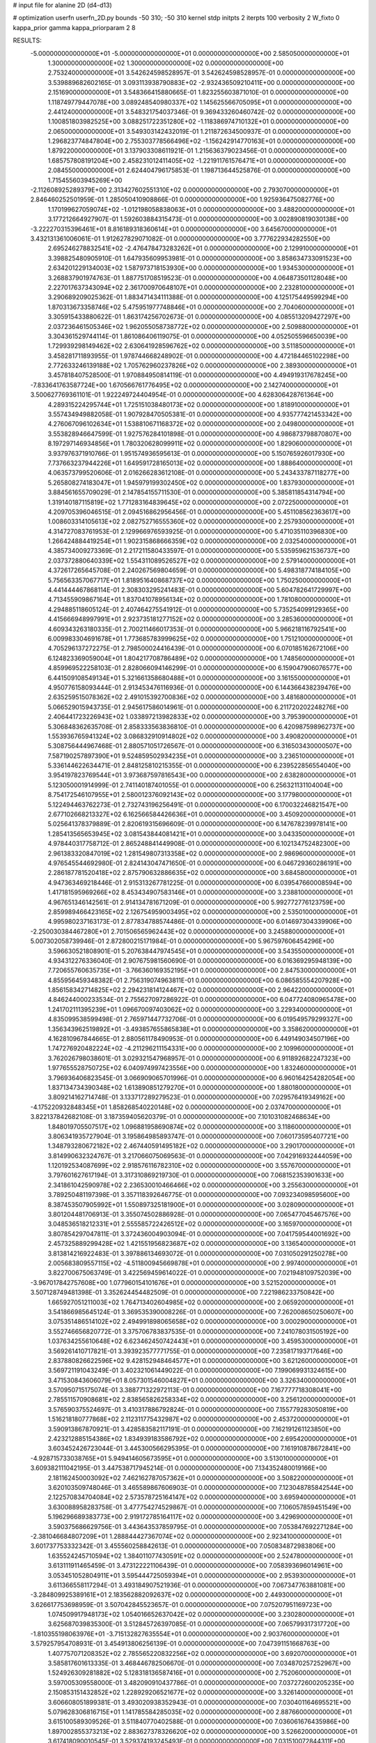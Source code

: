 # input file for alanine 2D (d4-d13)

# optimization
userfn       userfn_2D.py
bounds       -50 310; -50 310
kernel       stdp
initpts      2
iterpts      100
verbosity    2
W_fixto      0
kappa_prior  gamma
kappa_priorparam 2 8


RESULTS:
 -5.000000000000000E+01 -5.000000000000000E+01  0.000000000000000E+00       2.585050000000000E+01
  1.300000000000000E+02  1.300000000000000E+02  0.000000000000000E+00       2.753240000000000E+01       3.542624598528957E-01  3.542624598528957E-01       0.000000000000000E+00  3.539889682602165E-01
  3.093113938790883E+02 -2.932436509210411E+00  0.000000000000000E+00       2.151690000000000E+01       3.548366415880665E-01  1.823255603871010E-01       0.000000000000000E+00  1.118749779447078E+00
  3.089248540980337E+02  1.145625566705095E+01  0.000000000000000E+00       2.441240000000000E+01       3.548321754037346E-01  9.369433260460742E-02       0.000000000000000E+00  1.100851803982525E+00
  3.088251722351280E+02 -1.118386974710132E+01  0.000000000000000E+00       2.065000000000000E+01       3.549303142432019E-01  1.211872634500937E-01       0.000000000000000E+00  1.296823774847804E+00
  2.755303778566496E+02 -1.156242914770163E+01  0.000000000000000E+00       1.879220000000000E+01       3.137903308611921E-01  1.215636379023456E-01       0.000000000000000E+00  1.685757808191204E+00
  2.458231012411405E+02 -1.221911761576471E+01  0.000000000000000E+00       2.084550000000000E+01       2.624404796175853E-01  1.198713644525876E-01       0.000000000000000E+00  1.715455603945269E+00
 -2.112608925289379E+00  2.313427602551310E+02  0.000000000000000E+00       2.793070000000000E+01       2.846460252501959E-01  1.285050410908866E-01       0.000000000000000E+00  1.925936475082776E+00
  1.170199627059074E+02 -1.012198058838063E+01  0.000000000000000E+00       3.488200000000000E+01       3.177212664927907E-01  1.592603884315473E-01       0.000000000000000E+00  3.002890819030138E+00
 -3.222270315396461E+01  8.816189318360614E+01  0.000000000000000E+00       3.645670000000000E+01       3.432131361006061E-01  1.912627829071082E-01       0.000000000000000E+00  3.777622934282550E+00
  2.695246278832541E+02 -2.476478473283262E+01  0.000000000000000E+00       2.129910000000000E+01       3.398825480905910E-01  1.647935609953981E-01       0.000000000000000E+00  3.858634733091523E+00
  2.634201229134003E+02  1.587973718153930E+00  0.000000000000000E+00       1.934530000000000E+01       3.268837901974763E-01  1.887751708519523E-01       0.000000000000000E+00  4.064873501128048E+00
  2.227017637343094E+02  2.361700970648107E+01  0.000000000000000E+00       2.232810000000000E+01       3.290689209025362E-01  1.883471434111388E-01       0.000000000000000E+00  4.125175449599294E+00
  1.870313673358746E+02  5.475951977748846E+01  0.000000000000000E+00       2.704060000000000E+01       3.305915433880622E-01  1.863174256702673E-01       0.000000000000000E+00  4.085513209427297E+00
  2.037236461505346E+02  1.962055058738772E+02  0.000000000000000E+00       2.509880000000000E+01       3.304361529744114E-01  1.861086406119075E-01       0.000000000000000E+00  4.052505596650039E+00
  1.729939298149462E+02  2.630641928596762E+02  0.000000000000000E+00       3.511850000000000E+01       3.458281711893955E-01  1.978744668248902E-01       0.000000000000000E+00  4.472184465102298E+00
  2.772633246139188E+02  1.705762960237826E+02  0.000000000000000E+00       2.389300000000000E+01       3.457818407528500E-01  1.970884950814119E-01       0.000000000000000E+00  4.494919317678245E+00
 -7.833641763587724E+00  1.670566761776495E+02  0.000000000000000E+00       2.142740000000000E+01       3.500627769361101E-01  1.922249724404954E-01       0.000000000000000E+00  4.628306428761364E+00
  4.289315224295744E+01  1.725151038480173E+02  0.000000000000000E+00       1.818910000000000E+01       3.557434949882058E-01  1.907928470505381E-01       0.000000000000000E+00  4.935777421453342E+00
  4.276067096102634E+01  1.538810671168372E+02  0.000000000000000E+00       2.049800000000000E+01       3.553828946647599E-01  1.927576284101898E-01       0.000000000000000E+00  4.986873798870807E+00
  8.197297146934856E+01  1.780320628099911E+02  0.000000000000000E+00       1.829060000000000E+01       3.937976371910766E-01  1.951574936595613E-01       0.000000000000000E+00  5.150765926017930E+00
  7.737663237944226E+01  1.649591728165013E+02  0.000000000000000E+00       1.888640000000000E+01       4.063573799520606E-01  2.016266283612108E-01       0.000000000000000E+00  5.243433787118277E+00
  5.265808274183047E+01  1.945979199302450E+02  0.000000000000000E+00       1.837930000000000E+01       3.884561655709029E-01  2.147854155711530E-01       0.000000000000000E+00  5.385811854314794E+00
  1.319140187115819E+02  1.771283164839645E+02  0.000000000000000E+00       2.072250000000000E+01       4.209705396046515E-01  2.094516862956456E-01       0.000000000000000E+00  5.451108562363617E+00
  1.008603314105613E+02  2.082752716555360E+02  0.000000000000000E+00       2.257930000000000E+01       4.314727083761953E-01  2.129966976593925E-01       0.000000000000000E+00  5.471035110396830E+00
  1.266424884419254E+01  1.902315868666359E+02  0.000000000000000E+00       2.032540000000000E+01       4.385734009273369E-01  2.217211580433597E-01       0.000000000000000E+00  5.535959621536737E+00
  2.037372880640339E+02  1.554311089526527E+02  0.000000000000000E+00       2.579140000000000E+01       4.372617265645708E-01  2.240267569804659E-01       0.000000000000000E+00  5.498318774184105E+00
  5.756563357067717E+01  1.818951640868737E+02  0.000000000000000E+00       1.750250000000000E+01       4.441444467868114E-01  2.308303295241483E-01       0.000000000000000E+00  5.604782641729997E+00
  4.713455909867164E+01  1.837041078956134E+02  0.000000000000000E+00       1.781080000000000E+01       4.294885118605124E-01  2.407464275541912E-01       0.000000000000000E+00  5.735254099129365E+00
  4.415666948997991E+01  2.923735181277152E+02  0.000000000000000E+00       3.285360000000000E+01       4.609343263180335E-01  2.700211466017353E-01       0.000000000000000E+00  5.966218116792541E+00
  6.009983304691678E+01  1.773685783999625E+02  0.000000000000000E+00       1.751210000000000E+01       4.705296137272275E-01  2.798500024416439E-01       0.000000000000000E+00  6.070185162672106E+00
  6.124823369059004E+01  1.804217708786489E+02  0.000000000000000E+00       1.748560000000000E+01       4.859969522258103E-01  2.828066094146299E-01       0.000000000000000E+00  6.159047906076577E+00
  6.441509108549134E+01  5.321661358680488E+01  0.000000000000000E+00       3.161550000000000E+01       4.950776158093444E-01  2.913453476116936E-01       0.000000000000000E+00  6.144366438239476E+00
  2.635259515078362E+02  2.491015392700836E+02  0.000000000000000E+00       3.481680000000000E+01       5.066529015943735E-01  2.945617586014961E-01       0.000000000000000E+00  6.211720202248276E+00
  2.406441723226943E+02  1.033897213982833E+02  0.000000000000000E+00       3.795390000000000E+01       5.306848362635708E-01  2.858333563836810E-01       0.000000000000000E+00  6.420987598962737E+00
  1.553936765941324E+02  3.086832910914802E+02  0.000000000000000E+00       3.490820000000000E+01       5.308756444967468E-01  2.880571051726567E-01       0.000000000000000E+00  6.316503430000507E+00
  7.587190257897390E+01  9.524859502934235E+01  0.000000000000000E+00       3.236510000000000E+01       5.336144622634471E-01  2.848125810215355E-01       0.000000000000000E+00  6.239522856554040E+00
  3.954197823769544E+01  3.973687597816543E+00  0.000000000000000E+00       2.638280000000000E+01       5.123050001914999E-01  2.741140187401055E-01       0.000000000000000E+00  6.256321131104004E+00
  8.754172546107955E+01  2.580012376092143E+02  0.000000000000000E+00       3.177980000000000E+01       5.122494463762273E-01  2.732743196256491E-01       0.000000000000000E+00  6.170032246821547E+00
  2.677102668213327E+02  6.162566584426636E+01  0.000000000000000E+00       3.450920000000000E+01       5.025641378379889E-01  2.820619315696609E-01       0.000000000000000E+00  6.147678239978141E+00
  1.285413565653945E+02  3.081543844081421E+01  0.000000000000000E+00       3.043350000000000E+01       4.978440317758712E-01  2.865248841449908E-01       0.000000000000000E+00  6.102134752482300E+00
  2.961383320847019E+02  1.281549807313358E+02  0.000000000000000E+00       2.986960000000000E+01       4.976545544692980E-01  2.824143047471650E-01       0.000000000000000E+00  6.046729360286191E+00
  2.286187781520418E+02  2.875790632886635E+02  0.000000000000000E+00       3.684580000000000E+01       4.947363469218446E-01  2.915313267781225E-01       0.000000000000000E+00  6.039547660008594E+00
  1.417181595969266E+02  8.453434907583146E+01  0.000000000000000E+00       3.238810000000000E+01       4.967651346142561E-01  2.914134781671209E-01       0.000000000000000E+00  5.992772776123759E+00
  2.859989466423165E+02  2.126754959003495E+02  0.000000000000000E+00       2.535010000000000E+01       4.995980237163173E-01  2.877834788574486E-01       0.000000000000000E+00  6.014697304339906E+00
 -2.250030384467280E+01  2.701506565962443E+02  0.000000000000000E+00       3.245880000000000E+01       5.007302058739946E-01  2.872800215171984E-01       0.000000000000000E+00  5.967597606454296E+00
  3.596630521808901E-01  5.207638447974545E+01  0.000000000000000E+00       3.543550000000000E+01       4.934312276336040E-01  2.907675981560690E-01       0.000000000000000E+00  6.016369295948139E+00
  7.720655760635735E+01 -3.766360169352195E+01  0.000000000000000E+00       2.847530000000000E+01       4.855956459348382E-01  2.756319074963811E-01       0.000000000000000E+00  6.086585554207928E+00
  1.856158342714825E+02  2.294231814124467E+02  0.000000000000000E+00       2.964220000000000E+01       4.846244000233534E-01  2.755627097286922E-01       0.000000000000000E+00  6.047724080965478E+00
  1.241702111395239E+01  1.096670097403062E+02  0.000000000000000E+00       3.229340000000000E+01       4.835099538599498E-01  2.765971447732706E-01       0.000000000000000E+00  6.019549579299327E+00
  1.356343962519892E+01 -3.493857655865838E+01  0.000000000000000E+00       3.358620000000000E+01       4.162810967844665E-01  2.880561178490953E-01       0.000000000000000E+00  6.449149034507196E+00
  1.747276920482224E+02 -4.211296211154331E+00  0.000000000000000E+00       2.109960000000000E+01       3.762026798038601E-01  3.029321547968957E-01       0.000000000000000E+00  6.911892682247323E+00
  1.977655528750725E+02  6.040974997423556E+00  0.000000000000000E+00       1.832460000000000E+01       3.796936406823545E-01  3.066909065701996E-01       0.000000000000000E+00  6.960164254282054E+00
  1.837134734390348E+02  1.613890851279270E+01  0.000000000000000E+00       1.880180000000000E+01       3.809214162714748E-01  3.133717289279523E-01       0.000000000000000E+00  7.029576419349162E+00
 -4.175220932848345E+01  1.858268540220148E+02  0.000000000000000E+00       2.037470000000000E+01       3.822137842682108E-01  3.187359405620379E-01       0.000000000000000E+00  7.101031082468634E+00
  1.848019705507517E+02  1.096881958690874E+02  0.000000000000000E+00       3.118600000000000E+01       3.806341935727904E-01  3.195864985893747E-01       0.000000000000000E+00  7.060173595407721E+00
  1.348793280672182E+02  2.467440591495182E+02  0.000000000000000E+00       3.290170000000000E+01       3.814990632324767E-01  3.217066075069563E-01       0.000000000000000E+00  7.042916932444059E+00
  1.120192534087699E+02  2.918576116782310E+02  0.000000000000000E+00       3.557670000000000E+01       3.797601627617194E-01  3.317310869219730E-01       0.000000000000000E+00  7.068152353901633E+00
  2.341861042590978E+02  2.236530010466466E+02  0.000000000000000E+00       3.255630000000000E+01       3.789250481197398E-01  3.357118392646775E-01       0.000000000000000E+00  7.093234098595600E+00
  8.387453507905992E+01  1.550897325181900E+01  0.000000000000000E+00       3.028090000000000E+01       3.801204481706913E-01  3.355074502886928E-01       0.000000000000000E+00  7.065477045467576E+00
  3.048536518212331E+01  2.555585722426512E+02  0.000000000000000E+00       3.165970000000000E+01       3.807854297047811E-01  3.372436004903094E-01       0.000000000000000E+00  7.041759544001692E+00
  2.457325889299428E+02  1.421551956823687E+02  0.000000000000000E+00       3.136540000000000E+01       3.813814216922483E-01  3.397886134693072E-01       0.000000000000000E+00  7.031050291250278E+00
  2.005683809557115E+02 -4.511800945669878E+01  0.000000000000000E+00       2.997400000000000E+01       3.822700675063749E-01  3.422569459614022E-01       0.000000000000000E+00  7.021948109752039E+00
 -3.967017842757608E+00  1.077960154101676E+01  0.000000000000000E+00       3.521520000000000E+01       3.507128749481398E-01  3.352624454482509E-01       0.000000000000000E+00  7.221986233750842E+00
  1.665927051211003E+02  1.764713402604985E+02  0.000000000000000E+00       2.065920000000000E+01       3.541866985645124E-01  3.369535390008226E-01       0.000000000000000E+00  7.262008650250607E+00
  3.075351486514102E+02  2.494991898065658E+02  0.000000000000000E+00       3.000290000000000E+01       3.552746656820772E-01  3.375706783837535E-01       0.000000000000000E+00  7.241078031505192E+00
  1.037634255610648E+02  6.623462450742443E+01  0.000000000000000E+00       3.459530000000000E+01       3.569261410717821E-01  3.393923577771755E-01       0.000000000000000E+00  7.235817193717646E+00
  2.837880826622596E+02  9.428152948464577E+01  0.000000000000000E+00       3.621260000000000E+01       3.569721191043249E-01  3.402321061449022E-01       0.000000000000000E+00  7.199069931324615E+00
  3.471530843606079E+01  8.057301546004827E+01  0.000000000000000E+00       3.326340000000000E+01       3.570950715175074E-01  3.388771322972113E-01       0.000000000000000E+00  7.167777718308041E+00
  2.785511570908681E+02  2.838565826258334E+02  0.000000000000000E+00       3.256120000000000E+01       3.576590375524697E-01  3.410317886792824E-01       0.000000000000000E+00  7.155779283050819E+00
  1.516218180777868E+02  2.112311775432987E+02  0.000000000000000E+00       2.453720000000000E+01       3.590913867870921E-01  3.428583582117191E-01       0.000000000000000E+00  7.162191261123850E+00
  2.423212885154386E+02  1.834939183586792E+02  0.000000000000000E+00       2.695420000000000E+01       3.603452426723044E-01  3.445300566295395E-01       0.000000000000000E+00  7.161910878672841E+00
 -4.928715733038765E+01  5.949414605673595E+01  0.000000000000000E+00       3.513010000000000E+01       3.609382111042195E-01  3.447538717945214E-01       0.000000000000000E+00  7.134352480019166E+00
  2.181162450003092E+02  7.462162787057362E+01  0.000000000000000E+00       3.508220000000000E+01       3.620103509748046E-01  3.465589867606903E-01       0.000000000000000E+00  7.123048785842544E+00
  2.122570834704084E+02  2.573578725164147E+02  0.000000000000000E+00       3.695940000000000E+01       3.630088958283758E-01  3.477754274529867E-01       0.000000000000000E+00  7.106057859451549E+00
  5.196296689383773E+00  2.919172785164117E+02  0.000000000000000E+00       3.429690000000000E+01       3.590375686629756E-01  3.443643537859795E-01       0.000000000000000E+00  7.053847692271284E+00
 -2.381046684807209E+01  1.288844427367074E+02  0.000000000000000E+00       2.923410000000000E+01       3.601737753332342E-01  3.455560258842613E-01       0.000000000000000E+00  7.050834872983806E+00
  1.635524245710594E+02  1.384011077430591E+02  0.000000000000000E+00       2.524780000000000E+01       3.613111911465459E-01  3.473122221106439E-01       0.000000000000000E+00  7.058393696014961E+00
  3.053451052804911E+01  3.595444725059394E+01  0.000000000000000E+00       2.953930000000000E+01       3.611366558117294E-01  3.493184907521936E-01       0.000000000000000E+00  7.067347763881081E+00
 -3.284809925389161E+01  2.183562882092637E+02  0.000000000000000E+00       2.449300000000000E+01       3.626617753698959E-01  3.507042845523657E-01       0.000000000000000E+00  7.075207951169723E+00
  1.074509917948173E+02  1.054016652637042E+02  0.000000000000000E+00       3.230280000000000E+01       3.625687039835300E-01  3.512845726397085E-01       0.000000000000000E+00  7.065799317317720E+00
 -1.810355198063976E+01 -3.715132827635554E+01  0.000000000000000E+00       2.903760000000000E+01       3.579257954708931E-01  3.454913806256139E-01       0.000000000000000E+00  7.047391151668763E+00
  1.407757071208352E+02  2.785565220832256E+02  0.000000000000000E+00       3.692070000000000E+01       3.585817601613335E-01  3.468446782506670E-01       0.000000000000000E+00  7.034870257252967E+00
  1.524926309281882E+02  5.128318136587416E+01  0.000000000000000E+00       2.752060000000000E+01       3.597005309558000E-01  3.482090910437786E-01       0.000000000000000E+00  7.037272600205235E+00
  2.150853151432852E+02  1.228929206521677E+02  0.000000000000000E+00       3.326140000000000E+01       3.606608051899381E-01  3.493020938352943E-01       0.000000000000000E+00  7.030401164695521E+00
  5.079628306816715E+01  1.141785584285035E+02  0.000000000000000E+00       2.887660000000000E+01       3.615100589309526E-01  3.511840770402588E-01       0.000000000000000E+00  7.036061676435986E+00
  1.897002855373213E+02  2.883627378326620E+02  0.000000000000000E+00       3.526620000000000E+01       3.617418090010545E-01  3.529374193245493E-01       0.000000000000000E+00  7.031510072844311E+00
  4.964968009641134E+01 -2.864420000574006E+01  0.000000000000000E+00       2.813970000000000E+01       3.610611805797762E-01  3.476041273973724E-01       0.000000000000000E+00  6.989024920381217E+00
 -4.720938285332971E+01  1.540266964764857E+02  0.000000000000000E+00       2.333270000000000E+01       3.618429719346859E-01  3.496635403812232E-01       0.000000000000000E+00  7.002051733823186E+00
  6.265322362712516E+01  2.407287320624944E+02  0.000000000000000E+00       2.754290000000000E+01       3.627557688893057E-01  3.513240338843262E-01       0.000000000000000E+00  7.011940778144723E+00
  7.483735261469775E+01  2.849356066383909E+02  0.000000000000000E+00       3.233970000000000E+01       3.617717283939173E-01  3.428982218456069E-01       0.000000000000000E+00  6.950685937809427E+00
 -2.537527065985435E+01  3.526384127925212E+01  0.000000000000000E+00       3.532260000000000E+01       3.626825820246912E-01  3.433921305851810E-01       0.000000000000000E+00  6.939555586529717E+00
  1.317846540657546E+02 -3.405268022902506E+01  0.000000000000000E+00       3.544340000000000E+01       3.639608127663366E-01  3.427400889463697E-01       0.000000000000000E+00  6.924813997069796E+00
  1.449513400025421E+02  5.788699828187257E+00  0.000000000000000E+00       2.767560000000000E+01       3.649866088001085E-01  3.433148688872995E-01       0.000000000000000E+00  6.930870517127872E+00
  8.209004283975726E+01  1.257649860662141E+02  0.000000000000000E+00       2.705650000000000E+01       3.658280551110011E-01  3.446650670195854E-01       0.000000000000000E+00  6.938304113118361E+00
  1.755396034810820E+02  8.039400234195152E+01  0.000000000000000E+00       3.095970000000000E+01       3.666189651025206E-01  3.456751145813158E-01       0.000000000000000E+00  6.938248494520732E+00
  2.400199865889552E+02  5.003385235167272E+01  0.000000000000000E+00       3.148410000000000E+01       3.675268749193554E-01  3.468565800788095E-01       0.000000000000000E+00  6.943485916931225E+00
  2.768242025436446E+02  3.552024719982346E+01  0.000000000000000E+00       2.732000000000000E+01       3.678173631804268E-01  3.476647803590716E-01       0.000000000000000E+00  6.947998326313149E+00
  1.529063427429502E+02  1.104982463521355E+02  0.000000000000000E+00       3.025710000000000E+01       3.687615795663902E-01  3.486153094992476E-01       0.000000000000000E+00  6.949958962171432E+00
  2.595563775177779E+02  2.054709950975019E+02  0.000000000000000E+00       2.772680000000000E+01       3.699773256838533E-01  3.493151707879490E-01       0.000000000000000E+00  6.953775940705442E+00
  7.415252710071658E+01 -9.574372850739572E+00  0.000000000000000E+00       2.575310000000000E+01       3.585118333918258E-01  3.428032577688254E-01       0.000000000000000E+00  6.962669293055576E+00
  2.410982129881723E+02 -4.684318071226864E+01  0.000000000000000E+00       3.035400000000000E+01       3.589695149426899E-01  3.439707583207929E-01       0.000000000000000E+00  6.967610864415671E+00